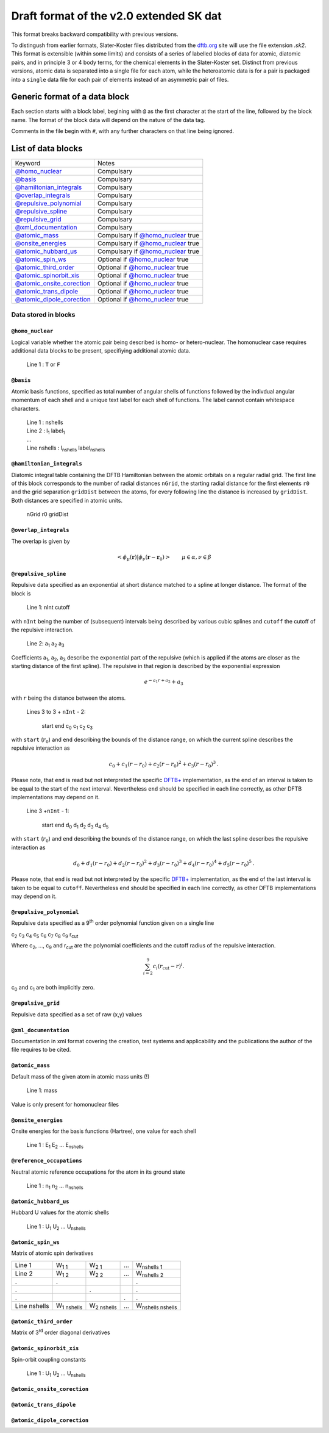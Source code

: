 .. _version2.0:

=========================================
Draft format of the v2.0 extended SK dat
=========================================

This format breaks backward compatibility with previous versions. 

To distingush from earlier formats, Slater-Koster files distributed from the
`dftb.org <http://www.dftb.org>`__ site will use the file extension `.sk2`. This
format is extensible (within some limits) and consists of a series of labelled
blocks of data for atomic, diatomic pairs, and in principle 3 or 4 body terms,
for the chemical elements in the Slater-Koster set. Distinct from previous
versions, atomic data is separated into a single file for each atom, while the
heteroatomic data is for a pair is packaged into a ``single`` data file for each
pair of elements instead of an asymmetric pair of files.

Generic format of a data block
==============================

Each section starts with a block label, begining with ``@`` as the first
character at the start of the line, followed by the block name. The format of
the block data will depend on the nature of the data tag.

Comments in the file begin with ``#``, with any further characters on that line
being ignored.

List of data blocks
===================

+------------------------------+-------------------------------------+
| Keyword                      |Notes                                |
+------------------------------+-------------------------------------+
| `@homo_nuclear`_             | Compulsary                          |
+------------------------------+-------------------------------------+
| `@basis`_                    | Compulsary                          |
+------------------------------+-------------------------------------+
| `@hamiltonian_integrals`_    | Compulsary                          |
+------------------------------+-------------------------------------+
| `@overlap_integrals`_        | Compulsary                          |
+------------------------------+-------------------------------------+
| `@repulsive_polynomial`_     | Compulsary                          |
+------------------------------+-------------------------------------+
| `@repulsive_spline`_         | Compulsary                          |
+------------------------------+-------------------------------------+
| `@repulsive_grid`_           | Compulsary                          |
+------------------------------+-------------------------------------+
| `@xml_documentation`_        | Compulsary                          |
+------------------------------+-------------------------------------+
| `@atomic_mass`_              | Compulsary if `@homo_nuclear`_ true |
+------------------------------+-------------------------------------+
| `@onsite_energies`_          | Compulsary if `@homo_nuclear`_ true |
+------------------------------+-------------------------------------+
| `@atomic_hubbard_us`_        | Compulsary if `@homo_nuclear`_ true |
+------------------------------+-------------------------------------+
| `@atomic_spin_ws`_           | Optional if `@homo_nuclear`_ true   |
+------------------------------+-------------------------------------+
| `@atomic_third_order`_       | Optional if `@homo_nuclear`_ true   |
+------------------------------+-------------------------------------+
| `@atomic_spinorbit_xis`_     | Optional if `@homo_nuclear`_ true   |
+------------------------------+-------------------------------------+
| `@atomic_onsite_corection`_  | Optional if `@homo_nuclear`_ true   |
+------------------------------+-------------------------------------+
| `@atomic_trans_dipole`_      | Optional if `@homo_nuclear`_ true   |
+------------------------------+-------------------------------------+
| `@atomic_dipole_corection`_  | Optional if `@homo_nuclear`_ true   |
+------------------------------+-------------------------------------+


Data stored in blocks
~~~~~~~~~~~~~~~~~~~~~

.. _@homo_nuclear: 

``@homo_nuclear`` 
------------------

Logical variable whether the atomic pair being described is homo- or
hetero-nuclear. The homonuclear case requires additional data blocks to be
present, specifiying additional atomic data.

  | Line 1 : ``T`` or ``F``

.. _@basis:

``@basis``
----------

Atomic basis functions, specified as total number of angular shells of functions
followed by the indivdual angular momentum of each shell and a unique text label
for each shell of functions. The label cannot contain whitespace characters.

  | Line 1 : nshells
  | Line 2 : l\ :sub:`1` label\ :sub:`1`  
  | …
  | Line nshells : l\ :sub:`nshells` label\ :sub:`nshells`

.. _@hamiltonian_integrals:

``@hamiltonian_integrals``
--------------------------

Diatomic integral table containing the DFTB Hamiltonian between the atomic
orbitals on a regular radial grid. The first line of this block corresponds to
the number of radial distances ``nGrid``, the starting radial distance for the
first elements ``r0`` and the grid separation ``gridDist`` between the atoms,
for every following line the distance is increased by ``gridDist``. Both
distances are specified in atomic units.

  | nGrid r0 gridDist

.. _@overlap_integrals:

``@overlap_integrals``
----------------------

The overlap is given by

.. math::

   \left< \phi_\mu(\mathbf{r}) \left| \phi_\nu(\mathbf{r}-\mathbf{r}_0) \right.
   \right>
   \qquad \mu\in\alpha, \nu\in\beta

.. _@repulsive_spline:

``@repulsive_spline``
---------------------

Repulsive data specified as an exponential at short distance matched to a spline
at longer distance. The format of the block is

  | Line 1: nInt cutoff

with ``nInt`` being the number of (subsequent) intervals being described by
various cubic splines and ``cutoff`` the cutoff of the repulsive interaction.

  | Line 2: a\ :sub:`1` a\ :sub:`2` a\ :sub:`3`

Coefficients a\ :sub:`1`, a\ :sub:`2`, a\ :sub:`3` describe the exponential part
of the repulsive (which is applied if the atoms are closer as the starting
distance of the first spline). The repulsive in that region is described by the
exponential expression

.. math:: e^{-a_1 r + a_2} + a_3

with :math:`r` being the distance between the atoms.

  | Lines 3 to 3 + ``nInt`` - 2:



    start end c\ :sub:`0` c\ :sub:`1` c\ :sub:`2` c\ :sub:`3`

with ``start`` (:math:`r_0`) and ``end`` describing the bounds of the distance
range, on which the current spline describes the repulsive interaction as

.. math:: c_0 + c_1 (r - r_0) + c_2 (r - r_0)^2 + c_3 (r - r_0)^3\text.

Please note, that ``end`` is read but not interpreted the specific `DFTB+
<http://www.dftb-plus.info>`__ implementation, as the end of an interval is
taken to be equal to the start of the next interval. Nevertheless ``end`` should
be specified in each line correctly, as other DFTB implementations may depend on
it.

  | Line 3 +\ ``nInt`` - 1:

    start end d\ :sub:`0` d\ :sub:`1` d\ :sub:`2` d\ :sub:`3` d\ :sub:`4` d\
    :sub:`5`

with ``start`` (:math:`r_0`) and ``end`` describing the bounds of the distance
range, on which the last spline describes the repulsive interaction as

.. math::

   d_0 + d_1 (r - r_0) + d_2 (r - r_0)^2 + d_3 (r - r_0)^3 + d_4 (r - r_0)^4 +
   d_5 (r - r_0)^5 \text.

Please note, that ``end`` is read but not interpreted by the specific `DFTB+
<http://www.dftb-plus.info>`__ implementation, as the end of the last interval
is taken to be equal to ``cutoff``. Nevertheless ``end`` should be specified in
each line correctly, as other DFTB implementations may depend on it.


.. _@repulsive_polynomial:

``@repulsive_polynomial``
-------------------------

Repulsive data specified as a 9\ :sup:`th` order polynomial function given on a
single line

c\ :sub:`2` c\ :sub:`3` c\ :sub:`4` c\ :sub:`5` c\ :sub:`6` c\ :sub:`7` c\
:sub:`8` c\ :sub:`9` r\ :sub:`cut`

Where c\ :sub:`2`, …, c\ :sub:`9` and r\ :sub:`cut` are the polynomial coefficients
and the cutoff radius of the repulsive interaction.

.. math:: 
   \sum_{i=2}^9 c_i (r_{\text{cut}} - r)^i.

c\ :sub:`0` and c\ :sub:`1` are both implicitly zero.

.. _@repulsive_grid:

``@repulsive_grid``
-------------------

Repulsive data specified as a set of raw (x,y) values

.. _@xml_documentation: 

``@xml_documentation``
----------------------

Documentation in xml format covering the creation, test systems and
applicability and the publications the author of the file requires to be cited.


.. _@atomic_mass:

``@atomic_mass``
----------------

Default mass of the given atom in atomic mass units (!)

  | Line 1: mass

Value is only present for homonuclear files

.. _@onsite_energies:

``@onsite_energies``
--------------------

Onsite energies for the basis functions (Hartree), one value for each shell

  | Line 1 : E\ :sub:`1` E\ :sub:`2` … E\ :sub:`nshells`

.. _@reference_occupations:

``@reference_occupations``
--------------------------

Neutral atomic reference occupations for the atom in its ground state

  | Line 1 : n\ :sub:`1` n\ :sub:`2` … n\ :sub:`nshells`

.. _@atomic_hubbard_us:

``@atomic_hubbard_us``
----------------------

Hubbard U values for the atomic shells

  | Line 1 : U\ :sub:`1` U\ :sub:`2` … U\ :sub:`nshells`

.. _@atomic_spin_ws:

``@atomic_spin_ws``
-------------------

Matrix of atomic spin derivatives

+--------------+---------------------+---------------------+---+---------------------------+
| Line 1       | W\ :sub:`1 1`       | W\ :sub:`2 1`       | … | W\ :sub:`nshells 1`       |
+--------------+---------------------+---------------------+---+---------------------------+
| Line 2       | W\ :sub:`1 2`       | W\ :sub:`2 2`       | … | W\ :sub:`nshells 2`       |
+--------------+---------------------+---------------------+---+---------------------------+
| .            | .                   |                     |   | .                         |
+--------------+---------------------+---------------------+---+---------------------------+
| .            |                     | .                   |   | .                         |
+--------------+---------------------+---------------------+---+---------------------------+
| .            |                     |                     | . | .                         |
+--------------+---------------------+---------------------+---+---------------------------+
| Line nshells | W\ :sub:`1 nshells` | W\ :sub:`2 nshells` | … | W\ :sub:`nshells nshells` |
+--------------+---------------------+---------------------+---+---------------------------+


.. _@atomic_third_order:

``@atomic_third_order``
-----------------------

Matrix of 3\ :sup:`rd` order diagonal derivatives 

.. _@atomic_spinorbit_xis:

``@atomic_spinorbit_xis``
-------------------------

Spin-orbit coupling constants

  | Line 1 : U\ :sub:`1` U\ :sub:`2` … U\ :sub:`nshells`


.. _@atomic_onsite_corection:

``@atomic_onsite_corection``
----------------------------

.. _@atomic_trans_dipole:


``@atomic_trans_dipole``
------------------------

.. _@atomic_dipole_corection:

``@atomic_dipole_corection``
----------------------------

